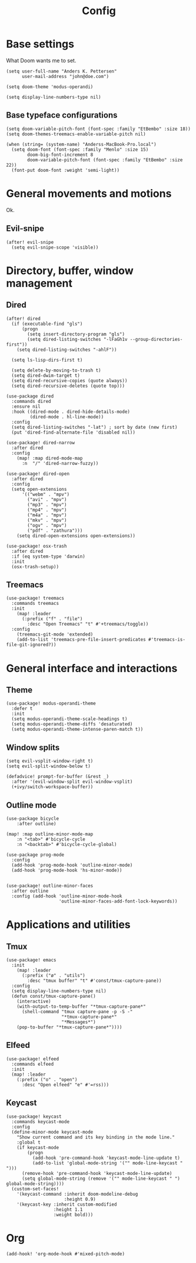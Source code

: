 #+TITLE: Config

* Base settings

What Doom wants me to set.

#+BEGIN_SRC
(setq user-full-name "Anders K. Pettersen"
      user-mail-address "john@doe.com")

(setq doom-theme 'modus-operandi)

(setq display-line-numbers-type nil)
#+END_SRC

** Base typeface configurations

#+BEGIN_SRC elisp
(setq doom-variable-pitch-font (font-spec :family "EtBembo" :size 18))
(setq doom-themes-treemacs-enable-variable-pitch nil)

(when (string= (system-name) "Anderss-MacBook-Pro.local")
  (setq doom-font (font-spec :family "Menlo" :size 15)
        doom-big-font-increment 8
        doom-variable-pitch-font (font-spec :family "EtBembo" :size 22))
  (font-put doom-font :weight 'semi-light))
#+END_SRC

* General movements and motions

Ok.

** Evil-snipe

#+BEGIN_SRC elisp
(after! evil-snipe
  (setq evil-snipe-scope 'visible))
#+END_SRC

* Directory, buffer, window management

** Dired

#+BEGIN_SRC elisp
(after! dired
  (if (executable-find "gls")
      (progn
        (setq insert-directory-program "gls")
        (setq dired-listing-switches "-lFaGh1v --group-directories-first"))
    (setq dired-listing-switches "-ahlF"))

  (setq ls-lisp-dirs-first t)

  (setq delete-by-moving-to-trash t)
  (setq dired-dwim-target t)
  (setq dired-recursive-copies (quote always))
  (setq dired-recursive-deletes (quote top)))

(use-package dired
  :commands dired
  :ensure nil
  :hook ((dired-mode . dired-hide-details-mode)
         (dired-mode . hl-line-mode))
  :config
  (setq dired-listing-switches "-lat") ; sort by date (new first)
  (put 'dired-find-alternate-file 'disabled nil))

(use-package! dired-narrow
  :after dired
  :config
    (map! :map dired-mode-map
      :n  "/" 'dired-narrow-fuzzy))

(use-package! dired-open
  :after dired
  :config
  (setq open-extensions
      '(("webm" . "mpv")
        ("avi" . "mpv")
        ("mp3" . "mpv")
        ("mp4" . "mpv")
        ("m4a" . "mpv")
        ("mkv" . "mpv")
        ("ogv" . "mpv")
        ("pdf" . "zathura")))
    (setq dired-open-extensions open-extensions))

(use-package! osx-trash
  :after dired
  :if (eq system-type 'darwin)
  :init
  (osx-trash-setup))
#+END_SRC


** Treemacs

#+BEGIN_SRC elisp
(use-package! treemacs
  :commands treemacs
  :init
    (map! :leader
      (:prefix ("f" . "file")
        :desc "Open Treemacs" "t" #'+treemacs/toggle))
  :config
    (treemacs-git-mode 'extended)
    (add-to-list 'treemacs-pre-file-insert-predicates #'treemacs-is-file-git-ignored?))
#+END_SRC

* General interface and interactions

** Theme

#+BEGIN_SRC elisp
(use-package! modus-operandi-theme
  :defer t
  :init
  (setq modus-operandi-theme-scale-headings t)
  (setq modus-operandi-theme-diffs 'desaturated)
  (setq modus-operandi-theme-intense-paren-match t))
#+END_SRC

** Window splits

#+BEGIN_SRC elisp
(setq evil-vsplit-window-right t)
(setq evil-split-window-below t)

(defadvice! prompt-for-buffer (&rest _)
  :after '(evil-window-split evil-window-vsplit)
  (+ivy/switch-workspace-buffer))
#+END_SRC

** Outline mode

#+BEGIN_SRC elisp
(use-package bicycle
    :after outline)

(map! :map outline-minor-mode-map
    :n "<tab>" #'bicycle-cycle
    :n "<backtab>" #'bicycle-cycle-global)

(use-package prog-mode
  :config
  (add-hook 'prog-mode-hook 'outline-minor-mode)
  (add-hook 'prog-mode-hook 'hs-minor-mode))


(use-package! outline-minor-faces
  :after outline
  :config (add-hook 'outline-minor-mode-hook
                    'outline-minor-faces-add-font-lock-keywords))
#+END_SRC

* Applications and utilities

** Tmux

#+BEGIN_SRC elisp
(use-package! emacs
  :init
    (map! :leader
      (:prefix ("ø" . "utils")
        :desc "tmux buffer" "t" #'const/tmux-capture-pane))
  :config
  (setq display-line-numbers-type nil)
  (defun const/tmux-capture-pane()
    (interactive)
    (with-output-to-temp-buffer "*tmux-capture-pane*"
      (shell-command "tmux capture-pane -p -S -"
                     "*tmux-capture-pane*"
                     "*Messages*")
	(pop-to-buffer "*tmux-capture-pane*"))))
#+END_SRC

** Elfeed

#+BEGIN_SRC elisp
(use-package! elfeed
  :commands elfeed
  :init
  (map! :leader
    (:prefix ("o" . "open")
      :desc "Open elfeed" "e" #'=rss)))
#+END_SRC


** Keycast

#+BEGIN_SRC elisp
(use-package! keycast
  :commands keycast-mode
  :config
  (define-minor-mode keycast-mode
    "Show current command and its key binding in the mode line."
    :global t
    (if keycast-mode
        (progn
          (add-hook 'pre-command-hook 'keycast-mode-line-update t)
          (add-to-list 'global-mode-string '("" mode-line-keycast " ")))
      (remove-hook 'pre-command-hook 'keycast-mode-line-update)
      (setq global-mode-string (remove '("" mode-line-keycast " ") global-mode-string))))
  (custom-set-faces!
    '(keycast-command :inherit doom-modeline-debug
                      :height 0.9)
    '(keycast-key :inherit custom-modified
                  :height 1.1
                  :weight bold)))
#+END_SRC


* Org

#+BEGIN_SRC elisp
(add-hook! 'org-mode-hook #'mixed-pitch-mode)
#+END_SRC
